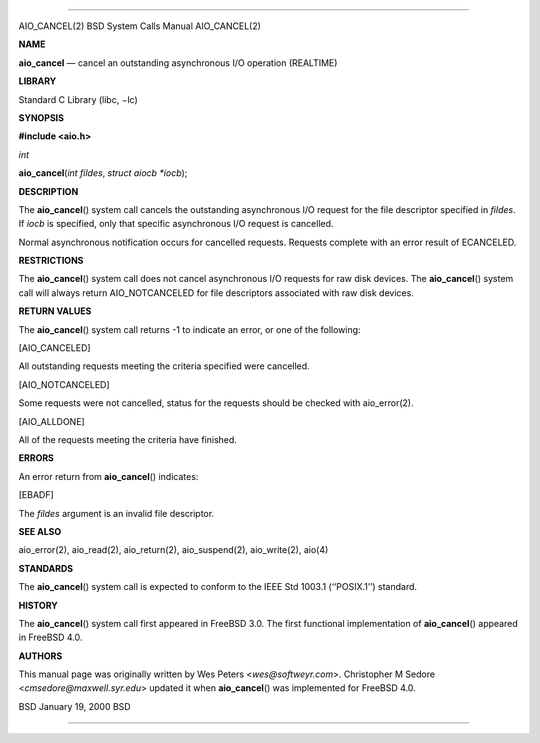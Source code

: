 --------------

AIO_CANCEL(2) BSD System Calls Manual AIO_CANCEL(2)

**NAME**

**aio_cancel** — cancel an outstanding asynchronous I/O operation
(REALTIME)

**LIBRARY**

Standard C Library (libc, −lc)

**SYNOPSIS**

**#include <aio.h>**

*int*

**aio_cancel**\ (*int fildes*, *struct aiocb *iocb*);

**DESCRIPTION**

The **aio_cancel**\ () system call cancels the outstanding asynchronous
I/O request for the file descriptor specified in *fildes*. If *iocb* is
specified, only that specific asynchronous I/O request is cancelled.

Normal asynchronous notification occurs for cancelled requests. Requests
complete with an error result of ECANCELED.

**RESTRICTIONS**

The **aio_cancel**\ () system call does not cancel asynchronous I/O
requests for raw disk devices. The **aio_cancel**\ () system call will
always return AIO_NOTCANCELED for file descriptors associated with raw
disk devices.

**RETURN VALUES**

The **aio_cancel**\ () system call returns -1 to indicate an error, or
one of the following:

[AIO_CANCELED]

All outstanding requests meeting the criteria specified were cancelled.

[AIO_NOTCANCELED]

Some requests were not cancelled, status for the requests should be
checked with aio_error(2).

[AIO_ALLDONE]

All of the requests meeting the criteria have finished.

**ERRORS**

An error return from **aio_cancel**\ () indicates:

[EBADF]

The *fildes* argument is an invalid file descriptor.

**SEE ALSO**

aio_error(2), aio_read(2), aio_return(2), aio_suspend(2), aio_write(2),
aio(4)

**STANDARDS**

The **aio_cancel**\ () system call is expected to conform to the IEEE
Std 1003.1 (‘‘POSIX.1’’) standard.

**HISTORY**

The **aio_cancel**\ () system call first appeared in FreeBSD 3.0. The
first functional implementation of **aio_cancel**\ () appeared in
FreeBSD 4.0.

**AUTHORS**

This manual page was originally written by Wes Peters
<*wes@softweyr.com*>. Christopher M Sedore <*cmsedore@maxwell.syr.edu*>
updated it when **aio_cancel**\ () was implemented for FreeBSD 4.0.

BSD January 19, 2000 BSD

--------------
